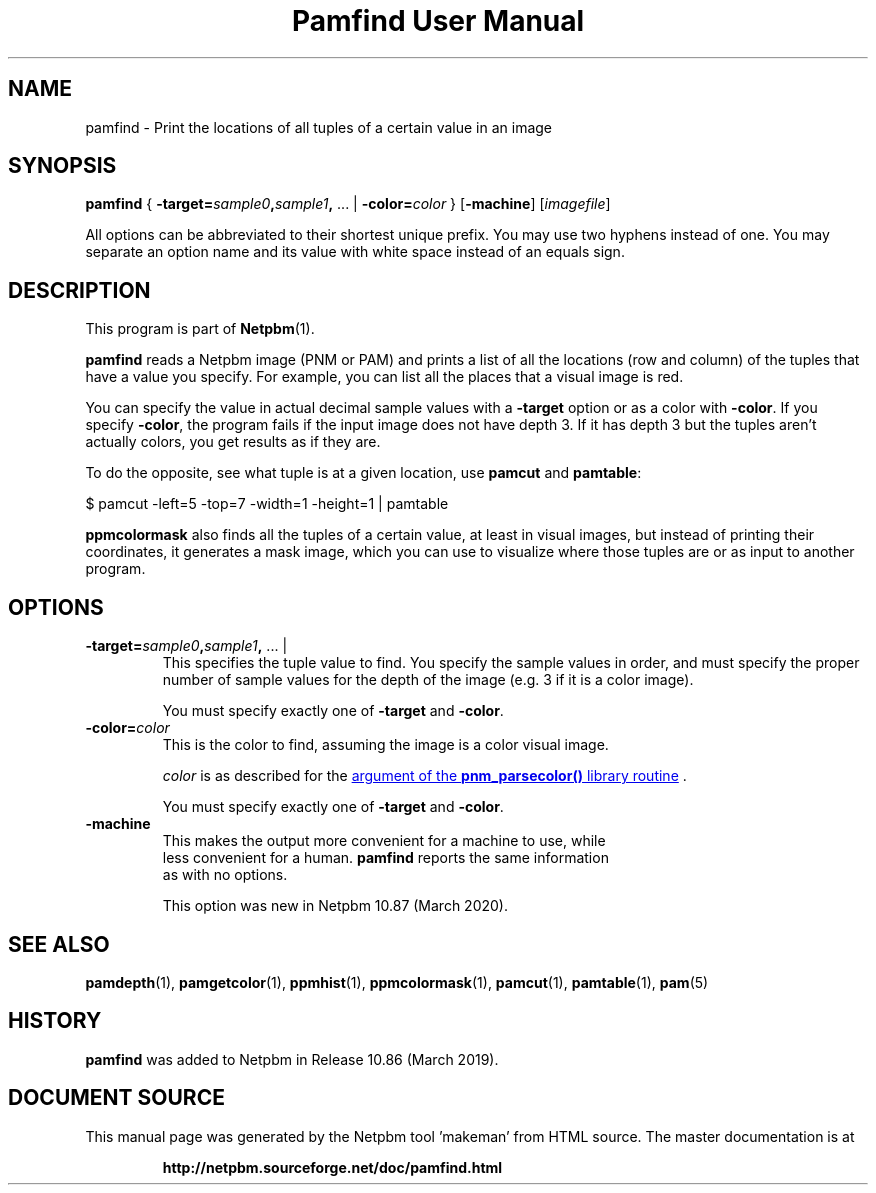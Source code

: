\
.\" This man page was generated by the Netpbm tool 'makeman' from HTML source.
.\" Do not hand-hack it!  If you have bug fixes or improvements, please find
.\" the corresponding HTML page on the Netpbm website, generate a patch
.\" against that, and send it to the Netpbm maintainer.
.TH "Pamfind User Manual" 0 "13 March 2019" "netpbm documentation"

.SH NAME
pamfind - Print the locations of all tuples of a certain value in an image

.UN synopsis
.SH SYNOPSIS
\fBpamfind\fP
{
\fB-target=\fP\fIsample0\fP\fB,\fP\fIsample1\fP\fB,\fP ... |
\fB-color=\fP\fIcolor\fP
}
[\fB-machine\fP]
[\fIimagefile\fP]
.PP
All options can be abbreviated to their shortest unique prefix.
You may use two hyphens instead of one.  You may separate an option
name and its value with white space instead of an equals sign.

.UN description
.SH DESCRIPTION
.PP
This program is part of
.BR "Netpbm" (1)\c
\&.
.PP
\fBpamfind\fP reads a Netpbm image (PNM or PAM) and prints a list of all
the locations (row and column) of the tuples that have a value you specify.
For example, you can list all the places that a visual image is red.
.PP
You can specify the value in actual decimal sample values with
a \fB-target\fP option or as a color with \fB-color\fP.  If you
specify \fB-color\fP, the program fails if the input image does not have
depth 3.  If it has depth 3 but the tuples aren't actually colors, you get
results as if they are.
.PP
To do the opposite, see what tuple is at a given location, use
\fBpamcut\fP and \fBpamtable\fP:

.nf
    \f(CW
      $ pamcut -left=5 -top=7 -width=1 -height=1 | pamtable
    \fP
.fi
.PP
\fBppmcolormask\fP also finds all the tuples of a certain value, at least
in visual images, but instead of printing their coordinates, it generates a
mask image, which you can use to visualize where those tuples are or as input
to another program.


.UN options
.SH OPTIONS



.TP
\fB-target=\fP\fIsample0\fP\fB,\fP\fIsample1\fP\fB,\fP ... |
This specifies the tuple value to find.  You specify the sample values in
order, and must specify the proper number of sample values for the depth of
the image (e.g. 3 if it is a color image).
.sp
You must specify exactly one of \fB-target\fP and \fB-color\fP.

.TP
\fB-color=\fP\fIcolor\fP
This is the color to find, assuming the image is a color visual image.
.sp
\fIcolor\fP is as described for the 
.UR libnetpbm_image.html#colorname
argument of the \fBpnm_parsecolor()\fP library routine
.UE
\&.
.sp
You must specify exactly one of \fB-target\fP and \fB-color\fP.

.TP
\fB-machine\fP
This makes the output more convenient for a machine to use, while
  less convenient for a human.  \fBpamfind\fP reports the same information
  as with no options.
.sp
This option was new in Netpbm 10.87 (March 2020).



.UN seealso
.SH SEE ALSO
.BR "pamdepth" (1)\c
\&,
.BR "pamgetcolor" (1)\c
\&,
.BR "ppmhist" (1)\c
\&,
.BR "ppmcolormask" (1)\c
\&,
.BR "pamcut" (1)\c
\&,
.BR "pamtable" (1)\c
\&,
.BR "pam" (5)\c
\&

.UN history
.SH HISTORY
.PP
\fBpamfind\fP was added to Netpbm in Release 10.86 (March 2019).
.SH DOCUMENT SOURCE
This manual page was generated by the Netpbm tool 'makeman' from HTML
source.  The master documentation is at
.IP
.B http://netpbm.sourceforge.net/doc/pamfind.html
.PP